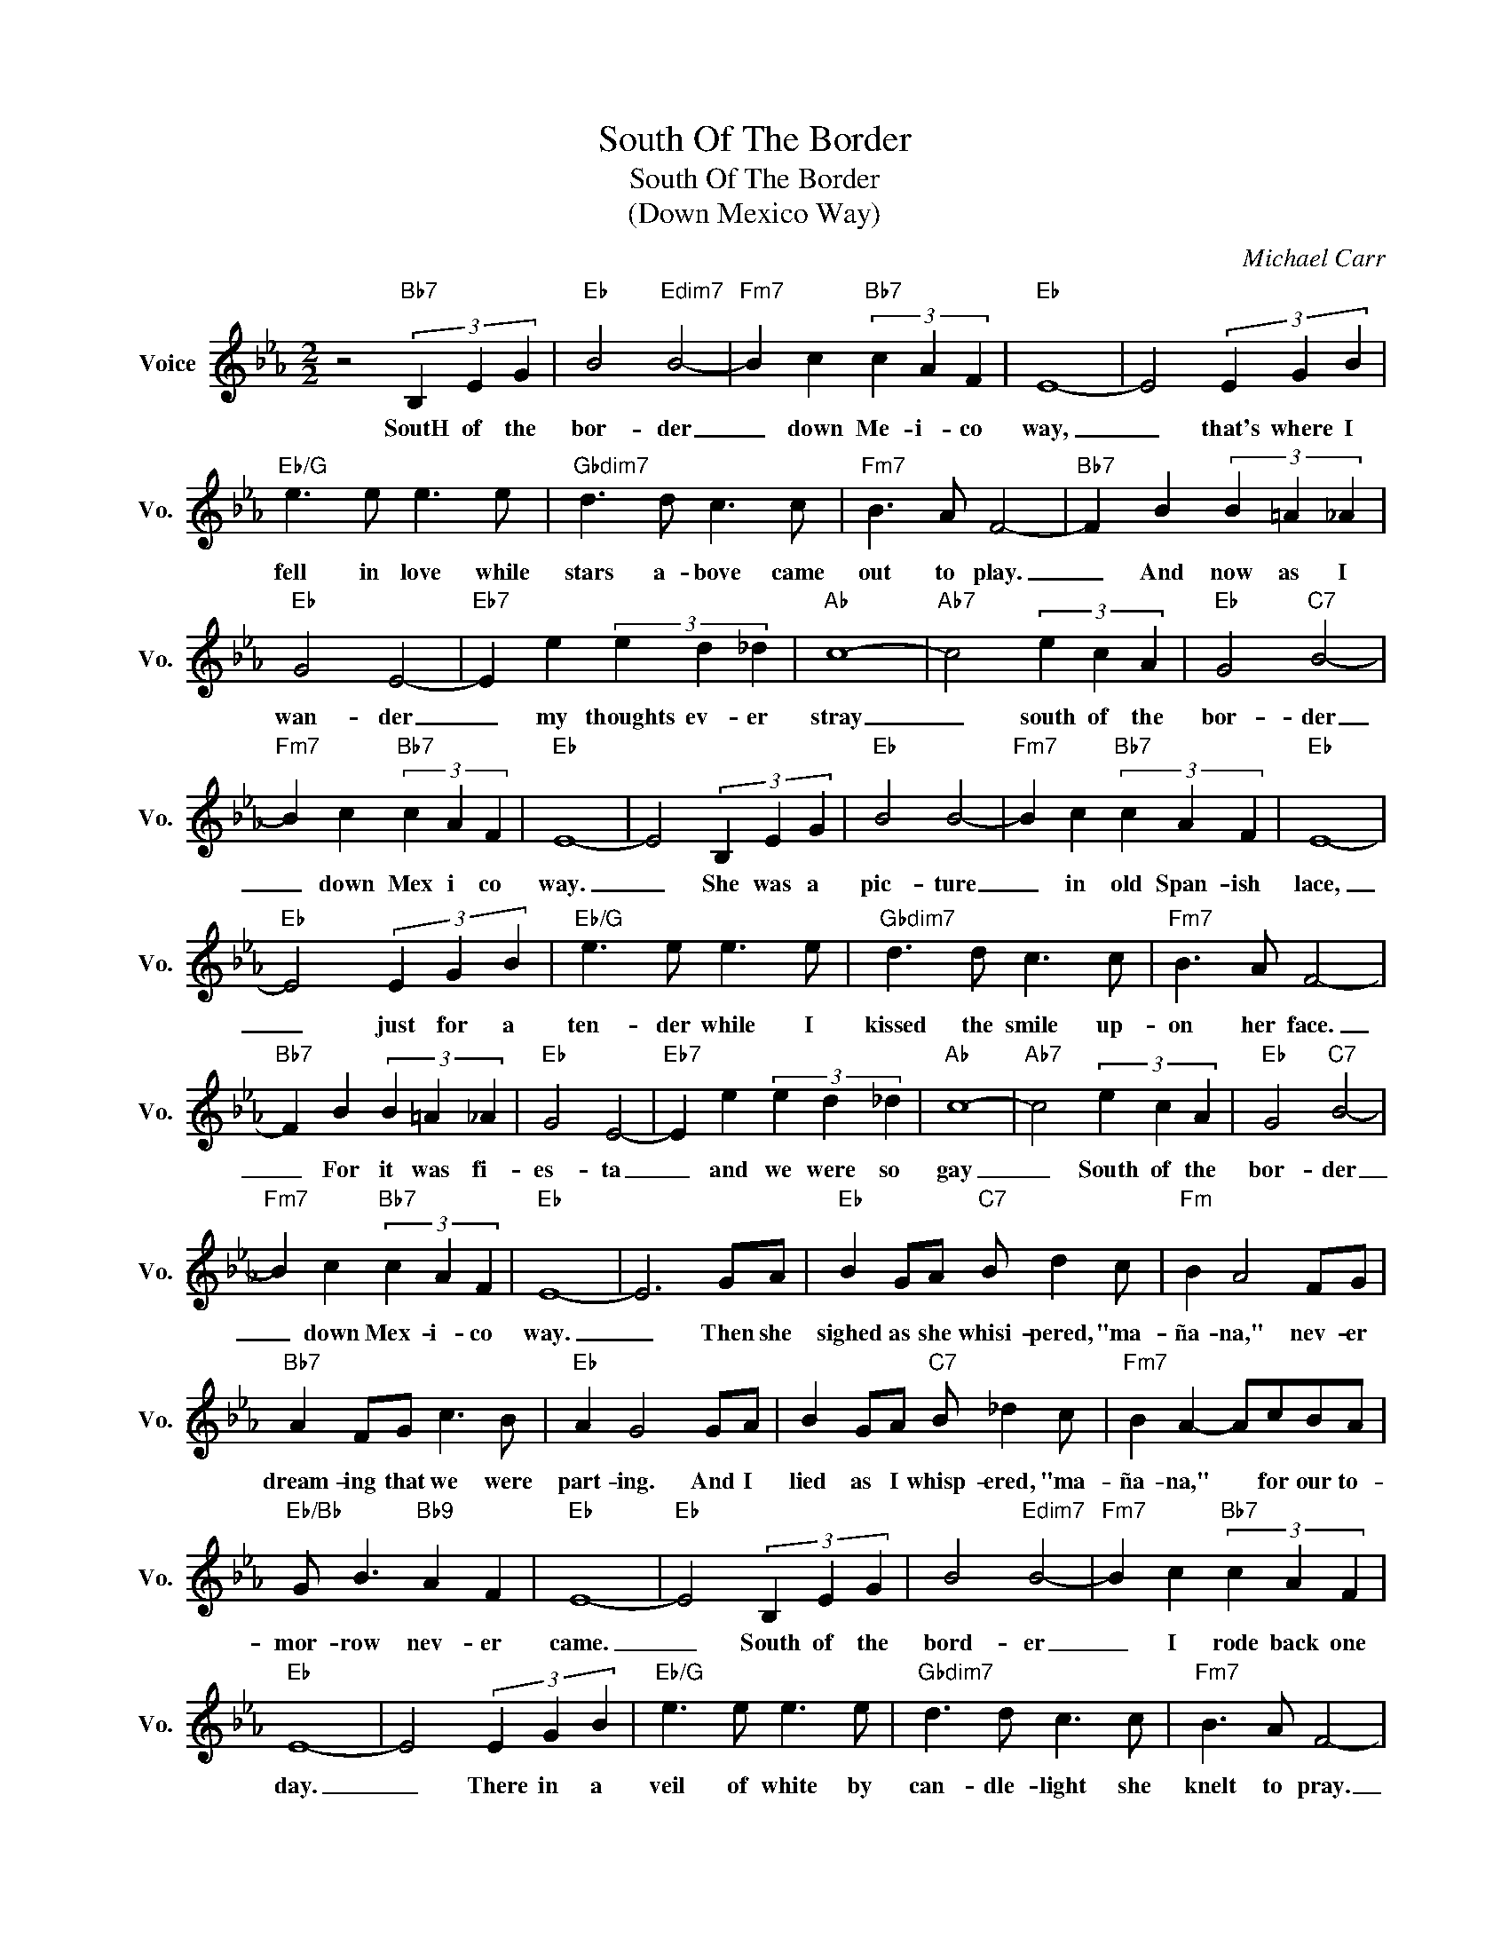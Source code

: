X:1
T:South Of The Border
T:South Of The Border
T:(Down Mexico Way)
C:Michael Carr
Z:All Rights Reserved
L:1/4
M:2/2
K:Eb
V:1 treble nm="Voice" snm="Vo."
%%MIDI program 0
V:1
 z2"Bb7" (3B, E G |"Eb" B2"Edim7" B2- |"Fm7" B c"Bb7" (3c A F |"Eb" E4- | E2 (3E G B | %5
w: SoutH of the|bor- der|_ down Me- i- co|way,|_ that's where I|
"Eb/G" e3/2 e/ e3/2 e/ |"Gbdim7" d3/2 d/ c3/2 c/ |"Fm7" B3/2 A/ F2- |"Bb7" F B (3B =A _A | %9
w: fell in love while|stars a- bove came|out to play.|_ And now as I|
"Eb" G2 E2- |"Eb7" E e (3e d _d |"Ab" c4- |"Ab7" c2 (3e c A |"Eb" G2"C7" B2- | %14
w: wan- der|_ my thoughts ev- er|stray|_ south of the|bor- der|
"Fm7" B c"Bb7" (3c A F |"Eb" E4- | E2 (3B, E G |"Eb" B2 B2- |"Fm7" B c"Bb7" (3c A F |"Eb" E4- | %20
w: _ down Mex i co|way.|_ She was a|pic- ture|_ in old Span- ish|lace,|
"Eb" E2 (3E G B |"Eb/G" e3/2 e/ e3/2 e/ |"Gbdim7" d3/2 d/ c3/2 c/ |"Fm7" B3/2 A/ F2- | %24
w: _ just for a|ten- der while I|kissed the smile up-|on her face.|
"Bb7" F B (3B =A _A |"Eb" G2 E2- |"Eb7" E e (3e d _d |"Ab" c4- |"Ab7" c2 (3e c A |"Eb" G2"C7" B2- | %30
w: _ For it was fi-|es- ta|_ and we were so|gay|_ South of the|bor- der|
"Fm7" B c"Bb7" (3c A F |"Eb" E4- | E3 G/A/ |"Eb" B G/A/"C7" B/ d c/ |"Fm" B A2 F/G/ | %35
w: _ down Mex- i- co|way.|_ Then she|sighed as she whisi- pered, "ma-|ña- na," nev- er|
"Bb7" A F/G/ c3/2 B/ |"Eb" A G2 G/A/ | B G/A/"C7" B/ _d c/ |"Fm7" B A- A/c/B/A/ | %39
w: dream- ing that we were|part- ing. And I|lied as I whisp- ered, "ma-|ña- na," * for our to-|
"Eb/Bb" G/ B3/2"Bb9" A F |"Eb" E4- |"Eb" E2 (3B, E G | B2"Edim7" B2- |"Fm7" B c"Bb7" (3c A F | %44
w: mor- row nev- er|came.|_ South of the|bord- er|_ I rode back one|
"Eb" E4- | E2 (3E G B |"Eb/G" e3/2 e/ e3/2 e/ |"Gbdim7" d3/2 d/ c3/2 c/ |"Fm7" B3/2 A/ F2- | %49
w: day.|_ There in a|veil of white by|can- dle- light she|knelt to pray.|
"Bb7" F B (3B =A _A |"Eb" G2 E2- |"Eb7" E e (3e d _d |"Ab" c4- | c2 (3e c A |"Eb" G2"C7" B2- | %55
w: _ The mis- sion bells|told me|_ that I must- 'nt|stay|_ south of the|bor- der|
"Fm7" B c"Bb7" (3c A F |"Eb" E4- | E2 (3B c B |"Bb7" d4- | d2 (3B d f |"Eb" e4- | e2 (3B c B | %62
w: _ down Mex- i- co|way.|_ Ay! Ay! Ay!|Ay!|_ Ay! Ay! Ay!|Ay!|_ Ay! Ay! Ay!|
"Bb7" d4- | d2 (3B d f |"Eb""Abm6" e4- |"Eb" e4 |] %66
w: Ay!|_ Ay! Ay! Ay!|Ay!|_|

